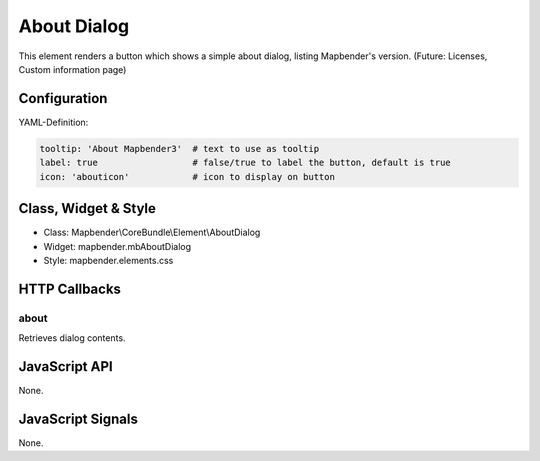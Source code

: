 .. _about_dialog:

About Dialog
************

This element renders a button which shows a simple about dialog, listing Mapbender's version.
(Future: Licenses, Custom information page)

.. image:: ../../../../../figures/about_dialog.png
     :scale: 80

Configuration
=============

.. image:: ../../../../../figures/about_dialog_configuration.png
     :scale: 80

YAML-Definition:

.. code-block:: yaml

   tooltip: 'About Mapbender3'  # text to use as tooltip
   label: true                  # false/true to label the button, default is true
   icon: 'abouticon'            # icon to display on button

Class, Widget & Style
==============

* Class: Mapbender\\CoreBundle\\Element\\AboutDialog
* Widget: mapbender.mbAboutDialog
* Style: mapbender.elements.css

HTTP Callbacks
==============

about
-----

Retrieves dialog contents.

JavaScript API
==============

None.

JavaScript Signals
==================

None.

